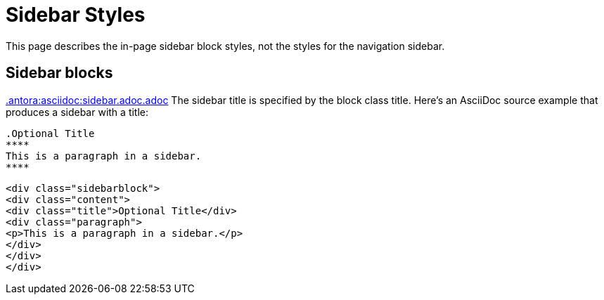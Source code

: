 = Sidebar Styles

This page describes the in-page sidebar block styles, not the styles for the navigation sidebar.

== Sidebar blocks

xref:.antora:asciidoc:sidebar.adoc.adoc[.antora:asciidoc:sidebar.adoc.adoc]
The sidebar title is specified by the block class title.
Here's an AsciiDoc source example that produces a sidebar with a title:

[source,asciidoc]
----
.Optional Title
****
This is a paragraph in a sidebar.
****
----

[source,html]
----
<div class="sidebarblock">
<div class="content">
<div class="title">Optional Title</div>
<div class="paragraph">
<p>This is a paragraph in a sidebar.</p>
</div>
</div>
</div>
----

